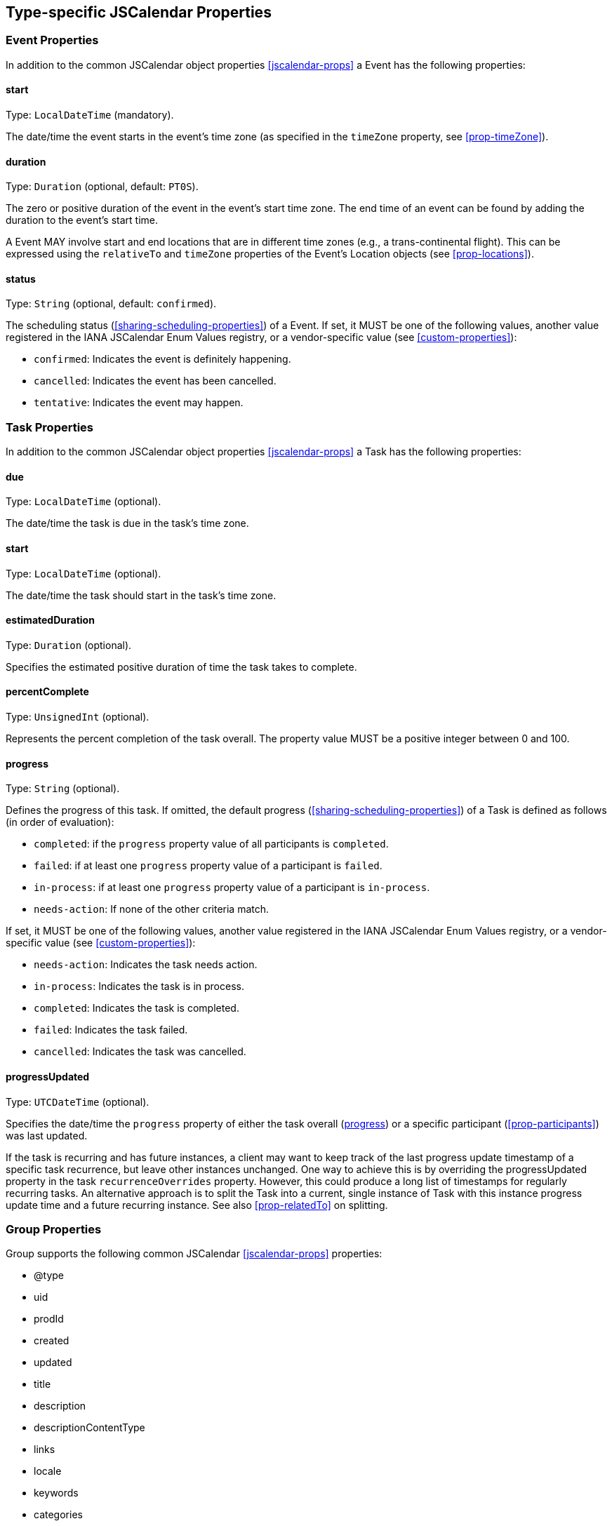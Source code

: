 [[jscalendar-object-props]]
== Type-specific JSCalendar Properties

=== Event Properties

In addition to the common JSCalendar object properties <<jscalendar-props>> a
Event has the following properties:

[[prop-start-jsevent]]
==== start

Type: `LocalDateTime` (mandatory).

The date/time the event starts in the event's time zone (as specified in the
`timeZone` property, see <<prop-timeZone>>).

[[prop-duration]]
==== duration

Type: `Duration` (optional, default: `PT0S`).

The zero or positive duration of the event in the event's start time zone. The
end time of an event can be found by adding the duration to the event's start
time.

A Event MAY involve start and end locations that are in different time zones
(e.g., a trans-continental flight). This can be expressed using the `relativeTo`
and `timeZone` properties of the Event's Location objects (see
<<prop-locations>>).

[[prop-status-jsevent]]
==== status

Type: `String` (optional, default: `confirmed`).

The scheduling status (<<sharing-scheduling-properties>>) of a Event. If set, it
MUST be one of the following values, another value registered in the IANA
JSCalendar Enum Values registry, or a vendor-specific value (see
<<custom-properties>>):

* `confirmed`: Indicates the event is definitely happening.
* `cancelled`: Indicates the event has been cancelled.
* `tentative`: Indicates the event may happen.

[[jstask-props]]
=== Task Properties

In addition to the common JSCalendar object properties <<jscalendar-props>> a
Task has the following properties:

[[prop-due]]
==== due

Type: `LocalDateTime` (optional).

The date/time the task is due in the task's time zone.

[[prop-start-jstask]]
==== start

Type: `LocalDateTime` (optional).

The date/time the task should start in the task's time zone.

[[prop-estimatedDuration]]
==== estimatedDuration

Type: `Duration` (optional).

Specifies the estimated positive duration of time the task takes to complete.

[[prop-percentComplete]]
==== percentComplete

Type: `UnsignedInt` (optional).

Represents the percent completion of the task overall. The property value MUST
be a positive integer between 0 and 100.

[[prop-progress]]
==== progress

Type: `String` (optional).

Defines the progress of this task. If omitted, the default progress
(<<sharing-scheduling-properties>>) of a Task is defined as follows (in order of
evaluation):

* `completed`: if the `progress` property value of all participants is
`completed`.

* `failed`: if at least one `progress` property value of a participant is
`failed`.

* `in-process`: if at least one `progress` property value of a participant is
`in-process`.

* `needs-action`: If none of the other criteria match.

If set, it MUST be one of the following values, another value registered in the
IANA JSCalendar Enum Values registry, or a vendor-specific value (see
<<custom-properties>>):


* `needs-action`: Indicates the task needs action.

* `in-process`: Indicates the task is in process.

* `completed`: Indicates the task is completed.

* `failed`: Indicates the task failed.

* `cancelled`: Indicates the task was cancelled.

[[prop-progressUpdated]]
==== progressUpdated

Type: `UTCDateTime` (optional).

Specifies the date/time the `progress` property of either the task overall
(<<prop-progress>>) or a specific participant (<<prop-participants>>) was last
updated.

If the task is recurring and has future instances, a client may want to keep
track of the last progress update timestamp of a specific task recurrence, but
leave other instances unchanged. One way to achieve this is by overriding the
progressUpdated property in the task `recurrenceOverrides` property. However,
this could produce a long list of timestamps for regularly recurring tasks. An
alternative approach is to split the Task into a current, single instance of
Task with this instance progress update time and a future recurring instance.
See also <<prop-relatedTo>> on splitting.

[[jsgroup-props]]
=== Group Properties

Group supports the following common JSCalendar <<jscalendar-props>> properties:

* @type
* uid
* prodId
* created
* updated
* title
* description
* descriptionContentType
* links
* locale
* keywords
* categories
* color
* timeZones

In addition, the following Group-specific properties are supported:

[[prop-entries]]
==== entries

Type: `(Task|Event)[]` (mandatory).

A collection of group members. Implementations MUST ignore entries of unknown
type.

[[prop-source]]
==== source

Type: `String` (optional).

The source from which updated versions of this group may be retrieved from. The
value MUST be a URI.
